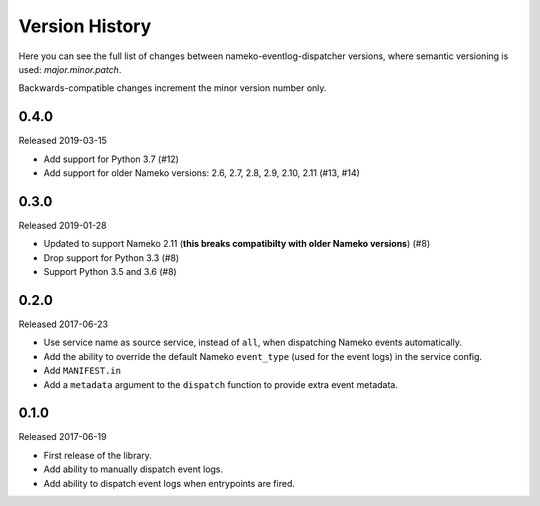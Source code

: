 Version History
===============

Here you can see the full list of changes between
nameko-eventlog-dispatcher versions, where semantic versioning is used:
*major.minor.patch*.

Backwards-compatible changes increment the minor version number only.


0.4.0
-----

Released 2019-03-15

* Add support for Python 3.7 (#12)
* Add support for older Nameko versions: 2.6, 2.7, 2.8, 2.9, 2.10, 2.11
  (#13, #14)


0.3.0
-----

Released 2019-01-28

* Updated to support Nameko 2.11 (**this breaks compatibilty with
  older Nameko versions**) (#8)
* Drop support for Python 3.3 (#8)
* Support Python 3.5 and 3.6 (#8)


0.2.0
-----

Released 2017-06-23

* Use service name as source service, instead of ``all``, when
  dispatching Nameko events automatically.
* Add the ability to override the default Nameko ``event_type`` (used
  for the event logs) in the service config.
* Add ``MANIFEST.in``
* Add a ``metadata`` argument to the ``dispatch`` function to provide
  extra event metadata.

0.1.0
-----

Released 2017-06-19

* First release of the library.
* Add ability to manually dispatch event logs.
* Add ability to dispatch event logs when entrypoints are fired.
